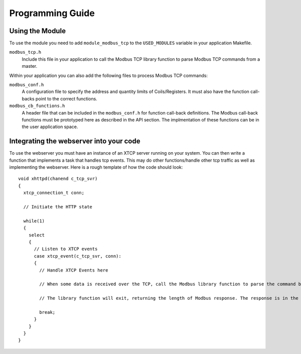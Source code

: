 Programming Guide
=================

Using the Module
----------------

To use the module you need to add ``module_modbus_tcp`` to the ``USED_MODULES`` variable in your application Makefile.

``modbus_tcp.h``
   Include this file in your application to call the Modbus TCP library function to parse Modbus TCP commands from a master.
   
Within your application you can also add the following files to process Modbus TCP commands:

``modbus_conf.h``
   A configuration file to specify the address and quantity limits of Coils/Registers. It must also have the function call-backs point to the correct functions.
   
``modbus_cb_functions.h``
   A header file that can be included in the ``modbus_conf.h`` for function call-back definitions. The Modbus call-back functions must be prototyped here as described in the API section. The implmentation of these functions can be in the user application space.

Integrating the webserver into your code
----------------------------------------

To use the webserver you must have an instance of an XTCP server running on your system. You can then write a function that implements a task that handles tcp events. This may do other functions/handle other tcp traffic as well as implementing the webserver. Here is a rough template of how the code should look::

   void xhttpd(chanend c_tcp_svr)
   {
     xtcp_connection_t conn;

     // Initiate the HTTP state

     while(1)
     {
       select
       {
         // Listen to XTCP events
         case xtcp_event(c_tcp_svr, conn):
         {
           // Handle XTCP Events here
           
           // When some data is received over the TCP, call the Modbus library function to parse the command by passing the data as a parameter.
           
           // The library function will exit, returning the length of Modbus response. The response is in the same data which was passed as a parameter.
           
           break;
         }
       }
     }
   }

